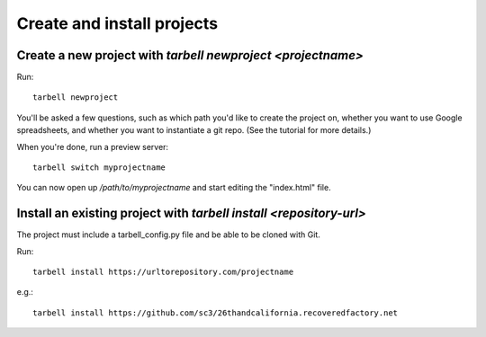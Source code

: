 ===========================
Create and install projects
===========================

Create a new project with `tarbell newproject <projectname>`
------------------------------------------------------------

Run::

    tarbell newproject

You'll be asked a few questions, such as which path you'd like to create the project on, 
whether you want to use Google spreadsheets, and whether you want to instantiate a git repo. 
(See the tutorial for more details.)

When you're done, run a preview server::

    tarbell switch myprojectname

You can now open up `/path/to/myprojectname` and start editing the "index.html"
file.


Install an existing project with `tarbell install <repository-url>`
-------------------------------------------------------------------
The project must include a tarbell_config.py file and be able to be cloned with Git.

Run::

  tarbell install https://urltorepository.com/projectname

e.g.::

  tarbell install https://github.com/sc3/26thandcalifornia.recoveredfactory.net
